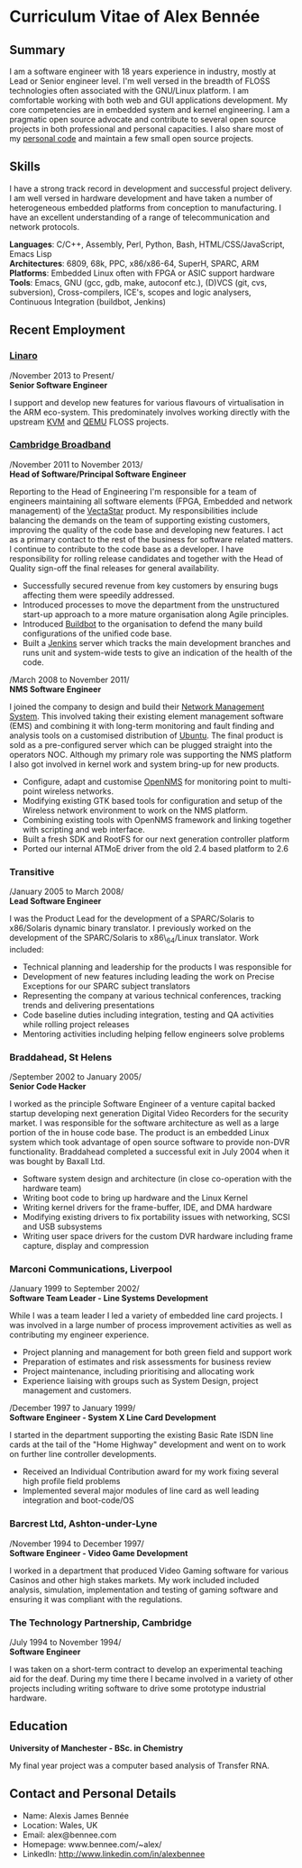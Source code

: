 * Curriculum Vitae of Alex Bennée
** Summary
I am a software engineer with 18 years experience in industry, mostly at
Lead or Senior engineer level. I'm well versed in the breadth of FLOSS
technologies often associated with the GNU/Linux platform. I am
comfortable working with both web and GUI applications development. My
core competencies are in embedded system and kernel engineering. I am a
pragmatic open source advocate and contribute to several open source
projects in both professional and personal capacities. I also share most
of my [[http://github.com/stsquad][personal code]] and maintain a few
small open source projects.

** Skills
I have a strong track record in development and successful project
delivery. I am well versed in hardware development and have taken a
number of heterogeneous embedded platforms from conception to
manufacturing. I have an excellent understanding of a range of
telecommunication and network protocols.

*Languages*: C/C++, Assembly, Perl, Python, Bash, HTML/CSS/JavaScript,
Emacs Lisp\\
*Architectures*: 6809, 68k, PPC, x86/x86-64, SuperH, SPARC, ARM
*Platforms*: Embedded Linux often with FPGA or ASIC support hardware
*Tools*: Emacs, GNU (gcc, gdb, make, autoconf etc.), (D)VCS (git, cvs,
subversion), Cross-compilers, ICE's, scopes and logic analysers,
Continuous Integration (buildbot, Jenkins)

** Recent Employment
*** [[http://www.linaro.org][Linaro]]
/November 2013 to Present/\\
*Senior Software Engineer*

I support and develop new features for various flavours of
virtualisation in the ARM eco-system. This predominately involves
working directly with the upstream
[[http://www.linux-kvm.org/page/Main_Page][KVM]] and
[[http://wiki.qemu.org/Main_Page][QEMU]] FLOSS projects.

*** [[http://www.cbnl.com][Cambridge Broadband]]
/November 2011 to November 2013/\\
*Head of Software/Principal Software Engineer*

Reporting to the Head of Engineering I'm responsible for a team of
engineers maintaining all software elements (FPGA, Embedded and network
management) of the [[http://cbnl.com/overview][VectaStar]] product. My
responsibilities include balancing the demands on the team of supporting
existing customers, improving the quality of the code base and
developing new features. I act as a primary contact to the rest of the
business for software related matters. I continue to contribute to the
code base as a developer. I have responsibility for rolling release
candidates and together with the Head of Quality sign-off the final
releases for general availability.

- Successfully secured revenue from key customers by ensuring bugs
  affecting them were speedily addressed.
- Introduced processes to move the department from the unstructured
  start-up approach to a more mature organisation along Agile
  principles.
- Introduced [[http://trac.buildbot.net/][Buildbot]] to the organisation
  to defend the many build configurations of the unified code base.
- Built a [[http://jenkins-ci.org/][Jenkins]] server which tracks the
  main development branches and runs unit and system-wide tests to give
  an indication of the health of the code.

/March 2008 to November 2011/\\
*NMS Software Engineer*

I joined the company to design and build their
[[http://cbnl.com/resources/vectastar-network-management-vnms][Network
Management System]]. This involved taking their existing element
management software (EMS) and combining it with long-term monitoring and
fault finding and analysis tools on a customised distribution of
[[http://www.ubuntu.com][Ubuntu]]. The final product is sold as a
pre-configured server which can be plugged straight into the operators
NOC. Although my primary role was supporting the NMS platform I also got
involved in kernel work and system bring-up for new products.

- Configure, adapt and customise [[http://opennms.org][OpenNMS]] for
  monitoring point to multi-point wireless networks.
- Modifying existing GTK based tools for configuration and setup of the
  Wireless network environment to work on the NMS platform.
- Combining existing tools with OpenNMS framework and linking together
  with scripting and web interface.
- Built a fresh SDK and RootFS for our next generation controller
  platform
- Ported our internal ATMoE driver from the old 2.4 based platform to
  2.6

*** Transitive
/January 2005 to March 2008/\\
*Lead Software Engineer*

I was the Product Lead for the development of a SPARC/Solaris to
x86/Solaris dynamic binary translator. I previously worked on the
development of the SPARC/Solaris to x86\_64/Linux translator. Work
included:

- Technical planning and leadership for the products I was responsible
  for
- Development of new features including leading the work on Precise
  Exceptions for our SPARC subject translators
- Representing the company at various technical conferences, tracking
  trends and delivering presentations
- Code baseline duties including integration, testing and QA activities
  while rolling project releases
- Mentoring activities including helping fellow engineers solve problems

*** Braddahead, St Helens
/September 2002 to January 2005/\\
*Senior Code Hacker*

I worked as the principle Software Engineer of a venture capital backed
startup developing next generation Digital Video Recorders for the
security market. I was responsible for the software architecture as well
as a large portion of the in house code base. The product is an embedded
Linux system which took advantage of open source software to provide
non-DVR functionality. Braddahead completed a successful exit in July
2004 when it was bought by Baxall Ltd.

- Software system design and architecture (in close co-operation with
  the hardware team)
- Writing boot code to bring up hardware and the Linux Kernel
- Writing kernel drivers for the frame-buffer, IDE, and DMA hardware
- Modifying existing drivers to fix portability issues with networking,
  SCSI and USB subsystems
- Writing user space drivers for the custom DVR hardware including frame
  capture, display and compression

*** Marconi Communications, Liverpool
/January 1999 to September 2002/\\
*Software Team Leader - Line Systems Development*

While I was a team leader I led a variety of embedded line card
projects. I was involved in a large number of process improvement
activities as well as contributing my engineer experience.

- Project planning and management for both green field and support work
- Preparation of estimates and risk assessments for business review
- Project maintenance, including prioritising and allocating work
- Experience liaising with groups such as System Design, project
  management and customers.

/December 1997 to January 1999/\\
*Software Engineer - System X Line Card Development*

I started in the department supporting the existing Basic Rate ISDN line
cards at the tail of the "Home Highway" development and went on to work
on further line controller developments.

- Received an Individual Contribution award for my work fixing several
  high profile field problems
- Implemented several major modules of line card as well leading
  integration and boot-code/OS

*** Barcrest Ltd, Ashton-under-Lyne
/November 1994 to December 1997/\\
*Software Engineer - Video Game Development*

I worked in a department that produced Video Gaming software for various
Casinos and other high stakes markets. My work included included
analysis, simulation, implementation and testing of gaming software and
ensuring it was compliant with the regulations.

*** The Technology Partnership, Cambridge
/July 1994 to November 1994/\\
*Software Engineer*

I was taken on a short-term contract to develop an experimental teaching
aid for the deaf. During my time there I became involved in a variety of
other projects including writing software to drive some prototype
industrial hardware.

** Education
*University of Manchester - BSc. in Chemistry*

My final year project was a computer based analysis of Transfer RNA.

** Contact and Personal Details
- Name: Alexis James Bennée
- Location: Wales, UK
- Email: alex@bennee.com
- Homepage: www.bennee.com/~alex/
- LinkedIn: http://www.linkedin.com/in/alexbennee
